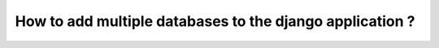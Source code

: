 How to add multiple databases to the django application ?
++++++++++++++++++++++++++++++++++++++++++++++++++++++++++++